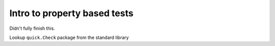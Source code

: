 *****************************
Intro to property based tests
*****************************

Didn't fully finish this.

Lookup ``quick.Check`` package from the standard library

